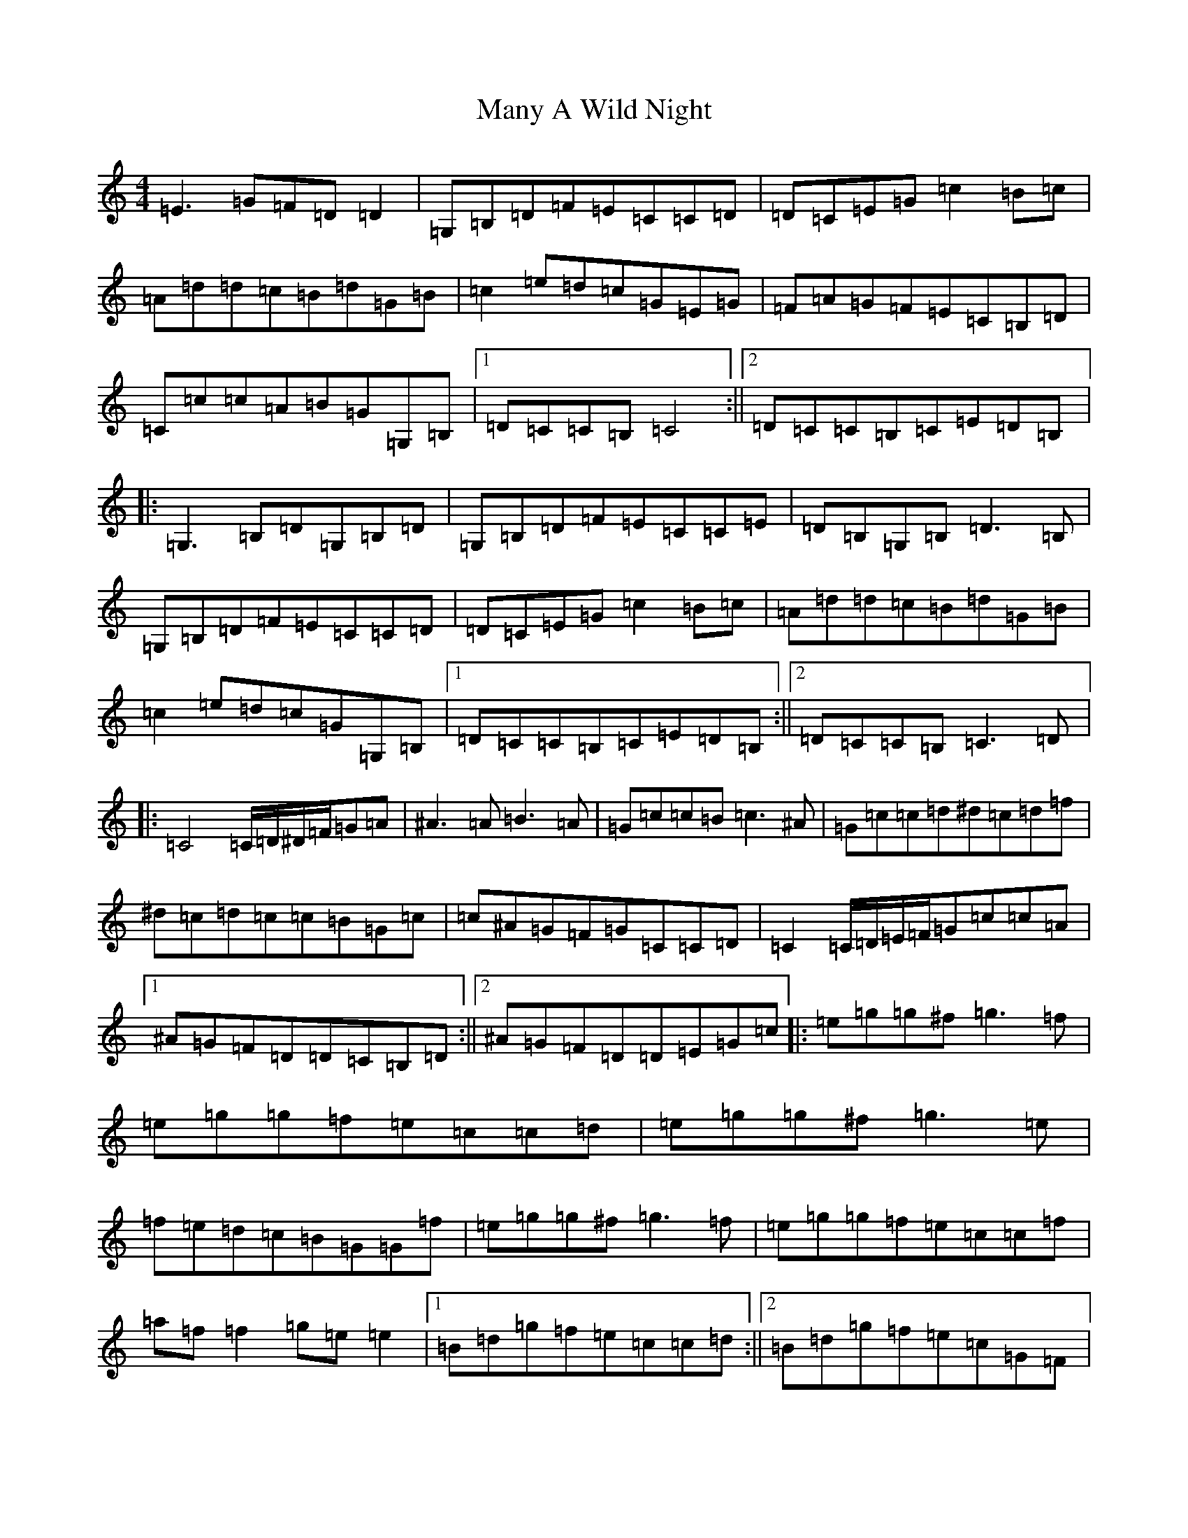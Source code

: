 X: 7788
T: Many A Wild Night
S: https://thesession.org/tunes/5981#setting5981
R: reel
M:4/4
L:1/8
K: C Major
=E3=G=F=D=D2|=G,=B,=D=F=E=C=C=D|=D=C=E=G=c2=B=c|=A=d=d=c=B=d=G=B|=c2=e=d=c=G=E=G|=F=A=G=F=E=C=B,=D|=C=c=c=A=B=G=G,=B,|1=D=C=C=B,=C4:||2=D=C=C=B,=C=E=D=B,|:=G,3=B,=D=G,=B,=D|=G,=B,=D=F=E=C=C=E|=D=B,=G,=B,=D3=B,|=G,=B,=D=F=E=C=C=D|=D=C=E=G=c2=B=c|=A=d=d=c=B=d=G=B|=c2=e=d=c=G=G,=B,|1=D=C=C=B,=C=E=D=B,:||2=D=C=C=B,=C3=D|:=C4=C/2=D/2^D/2=F/2=G=A|^A3=A=B3=A|=G=c=c=B=c3^A|=G=c=c=d^d=c=d=f|^d=c=d=c=c=B=G=c|=c^A=G=F=G=C=C=D|=C2=C/2=D/2=E/2=F/2=G=c=c=A|1^A=G=F=D=D=C=B,=D:||2^A=G=F=D=D=E=G=c|:=e=g=g^f=g3=f|=e=g=g=f=e=c=c=d|=e=g=g^f=g3=e|=f=e=d=c=B=G=G=f|=e=g=g^f=g3=f|=e=g=g=f=e=c=c=f|=a=f=f2=g=e=e2|1=B=d=g=f=e=c=c=d:||2=B=d=g=f=e=c=G=F|